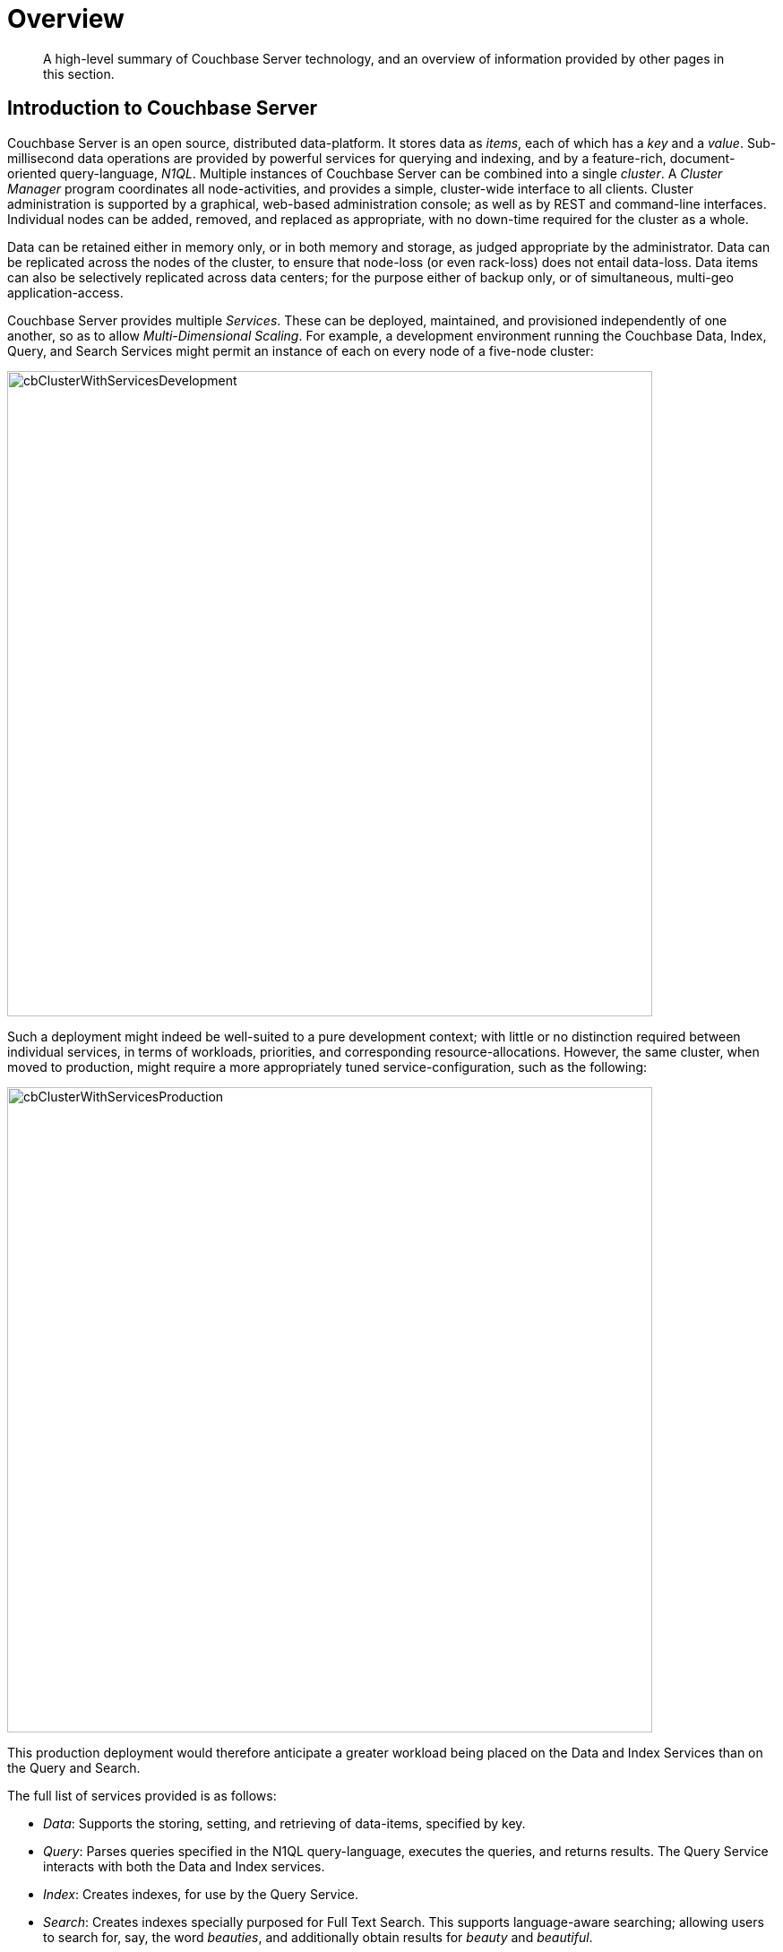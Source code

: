 = Overview
:page-aliases: understanding-couchbase:understanding-couchbase,architecture:architecture-intro,concepts:distributed-data-management,concepts:concepts-intro

[abstract]
A high-level summary of Couchbase Server technology, and an overview of information provided by other pages in this section.

[#couchbase-server-summary]
== Introduction to Couchbase Server

Couchbase Server is an open source, distributed data-platform.
It stores data as _items_, each of which has a _key_ and a _value_.
Sub-millisecond data operations are provided by powerful services for querying and indexing, and by a feature-rich, document-oriented query-language, _N1QL_.
Multiple instances of Couchbase Server can be combined into a single _cluster_.
A _Cluster Manager_ program coordinates all node-activities, and provides a simple, cluster-wide interface to all clients.
Cluster administration is supported by a graphical, web-based administration console; as well as by REST and command-line interfaces.
Individual nodes can be added, removed, and replaced as appropriate, with no down-time required for the cluster as a whole.

Data can be retained either in memory only, or in both memory and storage, as judged appropriate by the administrator.
Data can be replicated across the nodes of the cluster, to ensure that node-loss (or even rack-loss) does not entail data-loss.
Data items can also be selectively replicated across data centers; for the purpose either of backup only, or of simultaneous, multi-geo application-access.

Couchbase Server provides multiple _Services_.
These can be deployed, maintained, and provisioned independently of one another, so as to allow _Multi-Dimensional Scaling_.
For example, a development environment running the Couchbase Data, Index, Query, and Search Services might permit an instance of each on every node of a five-node cluster:

[#cb_cluster_with_services_development_intro]
image:services-and-indexes/services/cbClusterWithServicesDevelopment.png[,720,align=left]

Such a deployment might indeed be well-suited to a pure development context; with little or no distinction required between individual services, in terms of workloads, priorities, and corresponding resource-allocations. However, the same cluster, when moved to production, might require a more appropriately tuned service-configuration, such as the following:

[#cb_cluster_with_services_production_intro]
image::services-and-indexes/services/cbClusterWithServicesProduction.png[,720,align=left]

This production deployment would therefore anticipate a greater workload being placed on the Data and Index Services than on the Query and Search.

The full list of services provided is as follows:

* _Data_: Supports the storing, setting, and retrieving of data-items, specified by key.

* _Query_: Parses queries specified in the N1QL query-language, executes the queries, and returns results.
The Query Service interacts with both the Data and Index services.

* _Index_: Creates indexes, for use by the Query Service.

* _Search_: Creates indexes specially purposed for Full Text Search.
This supports language-aware searching; allowing users to search for, say, the word _beauties_, and additionally obtain results for _beauty_ and _beautiful_.

* _Analytics_: Supports join, set, aggregation, and grouping operations; which are expected to be large, long-running, and highly consumptive of memory and CPU resources.

* _Eventing_: Supports near real-time handling of changes to data: code can be executed both in response to document-mutations, and as scheduled by timers.

[#additional-overview-information]
=== Additional Overview Information

Further information on Couchbase Server's technology high-points and business benefits can be found in xref:introduction:intro.adoc[Why Couchbase?]

[#about-this-section]
== About This Section

This section of the Couchbase documentation-set allows the administrator or developer to learn about the principal features of Couchbase Server at an architectural and conceptual level.
The contents are organized as follows:

* *Data*: Couchbase Server stores data as _items_.
Each item consists of a _key_, by which the item is referenced; and an associated _value_, which must be either _binary_ or a _JSON document_.
+
See xref:data/data.adoc[Data] for information.

* *Buckets, Memory, and Storage*: Items are stored in named _Buckets_; being kept only in memory, others both in memory and on disk.
+
See xref:buckets-memory-and-storage/buckets-memory-and-storage.adoc[Buckets, Memory, and Storage] for information.

* *Services and Indexes*: _Services_ can be deployed to support different forms of data-access: for example, the _Data Service_ allows items to be retrieved by _key_; while the _Query Service_ allows them to be retrieved by means of _queries_, designed in the _N1QL_ query-language.
Individual services can be configured to run across multiple cluster-nodes, allowing high-priority workloads to be distributed and scaled appropriately.
_Indexes_ support services, by enabling high-performance access to data.
+
See xref:services-and-indexes/services-and-indexes.adoc[Services and Indexes] for information.

* *Clusters and Availability*: A single node running Couchbase Server is considered a _cluster_ of one node.
As successive nodes are initialized, each can be configured to join the existing cluster.
+
Across the nodes of each cluster, Couchbase data is evenly distributed and replicated: nodes can be removed, and node-failure handled, without data-loss.
Data can be selected for replication across clusters residing in different data centers, to ensure high availability.
+
See xref:clusters-and-availability/clusters-and-availability.adoc[Clusters and Availability] for information.

* *Security*: Couchbase Server can be rendered highly secure, so as to preserve the privacy and integrity of data, and account for access-attempts.
The security facilities provided cover areas including _Authentication_, _Authorization_, and _Auditing_.
+
See xref:learn:security/security-overview.adoc[Security] for information.

For detailed information on practical administration procedures, see the xref:manage:management-overview.adoc[Overview] provided for management documentation.

[#additional-documentation]
== Additional Documentation
Use the navigation bar at the left, to access additional documentation, covering other aspects of Couchbase technology; including xref:install:get-started.adoc[installation], xref:sdk:development-intro.adoc[development], and xref:connectors:intro.adoc[integration].
